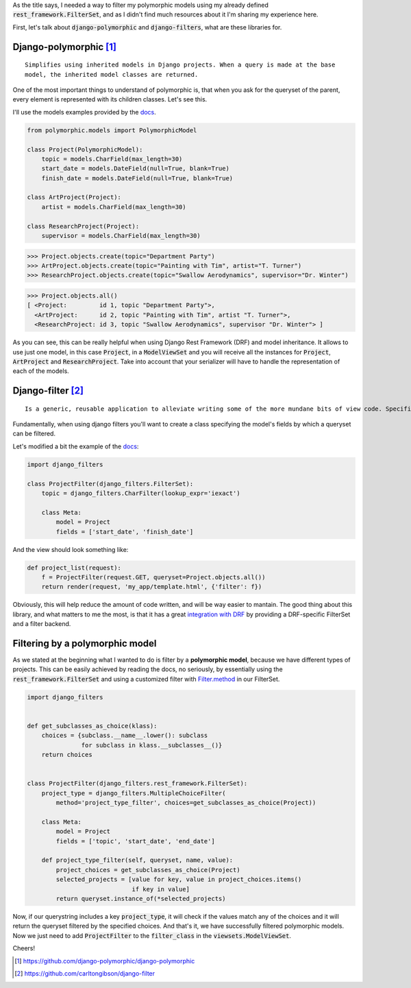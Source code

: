 .. title: How to filter Polymorphic Models with Django Filters
.. slug: django-polymorphic-integration-with-django-filters
.. date: 2017-03-02 20:58:22 UTC-03:00
.. tags: python, django, drf, django-rest-framework, api, polymorphic, filters
.. category: python
.. link:
.. description: Integration of two python/django libraries
.. type: text

As the title says, I needed a way to filter my polymorphic models using my already defined
:code:`rest_framework.FilterSet`, and as I didn't find much resources about it I'm sharing my experience here.

First, let's talk about :code:`django-polymorphic` and :code:`django-filters`, what are these libraries for.



Django-polymorphic [#]_
-----------------------

::

    Simplifies using inherited models in Django projects. When a query is made at the base
    model, the inherited model classes are returned.

One of the most important things to understand of polymorphic is, that when you ask for the queryset of the parent, every element is represented with its children classes. Let's see this.

I'll use the models examples provided by the `docs <https://django-polymorphic.readthedocs.io/en/stable/>`__.

.. code-block:: python

    from polymorphic.models import PolymorphicModel

    class Project(PolymorphicModel):
        topic = models.CharField(max_length=30)
        start_date = models.DateField(null=True, blank=True)
        finish_date = models.DateField(null=True, blank=True)

    class ArtProject(Project):
        artist = models.CharField(max_length=30)

    class ResearchProject(Project):
        supervisor = models.CharField(max_length=30)


.. code-block:: python

    >>> Project.objects.create(topic="Department Party")
    >>> ArtProject.objects.create(topic="Painting with Tim", artist="T. Turner")
    >>> ResearchProject.objects.create(topic="Swallow Aerodynamics", supervisor="Dr. Winter")


.. code-block:: python

    >>> Project.objects.all()
    [ <Project:         id 1, topic "Department Party">,
      <ArtProject:      id 2, topic "Painting with Tim", artist "T. Turner">,
      <ResearchProject: id 3, topic "Swallow Aerodynamics", supervisor "Dr. Winter"> ]

As you can see, this can be really helpful when using Django Rest Framework (DRF) and model inheritance.
It allows to use just one model, in this case :code:`Project`, in a :code:`ModelViewSet` and you will receive all the instances for :code:`Project`, :code:`ArtProject` and :code:`ResearchProject`. Take into account
that your serializer will have to handle the representation of each of the models.


Django-filter [#]_
------------------

::

    Is a generic, reusable application to alleviate writing some of the more mundane bits of view code. Specifically, it allows users to filter down a queryset based on a model’s fields.

Fundamentally, when using django filters you'll want to create a class specifying the model's
fields by which a queryset can be filtered.

Let's modified a bit the example of the `docs <https://django-filter.readthedocs.io/en/latest/guide/usage.html>`__:

.. code-block:: python

    import django_filters

    class ProjectFilter(django_filters.FilterSet):
        topic = django_filters.CharFilter(lookup_expr='iexact')

        class Meta:
            model = Project
            fields = ['start_date', 'finish_date']

And the view should look something like:

.. code-block:: python

    def project_list(request):
        f = ProjectFilter(request.GET, queryset=Project.objects.all())
        return render(request, 'my_app/template.html', {'filter': f})

Obviously, this will help reduce the amount of code written, and will be way easier to mantain.
The good thing about this library, and what matters to me the most, is that it has a great `integration with DRF <https://django-filter.readthedocs.io/en/latest/guide/rest_framework.html>`_ by providing a DRF-specific FilterSet and a filter backend.


Filtering by a polymorphic model
--------------------------------

As we stated at the beginning what I wanted to do is filter by a **polymorphic model**, because we have different types of projects. This can be easily achieved by reading the docs, no seriously, by essentially using the :code:`rest_framework.FilterSet` and using a customized filter with `Filter.method <https://django-filter.readthedocs.io/en/latest/guide/usage.html#customize-filtering-with-filter-method>`_ in our FilterSet.

.. code-block:: python

    import django_filters


    def get_subclasses_as_choice(klass):
        choices = {subclass.__name__.lower(): subclass
                   for subclass in klass.__subclasses__()}
        return choices


    class ProjectFilter(django_filters.rest_framework.FilterSet):
        project_type = django_filters.MultipleChoiceFilter(
            method='project_type_filter', choices=get_subclasses_as_choice(Project))

        class Meta:
            model = Project
            fields = ['topic', 'start_date', 'end_date']

        def project_type_filter(self, queryset, name, value):
            project_choices = get_subclasses_as_choice(Project)
            selected_projects = [value for key, value in project_choices.items()
                                 if key in value]
            return queryset.instance_of(*selected_projects)

Now, if our querystring includes a key :code:`project_type`, it will check if the values match any of
the choices and it will return the queryset filtered by the specified choices.
And that's it, we have successfully filtered polymorphic models. Now we just need to add :code:`ProjectFilter` to the :code:`filter_class` in the :code:`viewsets.ModelViewSet`.

Cheers!


.. [#] https://github.com/django-polymorphic/django-polymorphic
.. [#] https://github.com/carltongibson/django-filter
